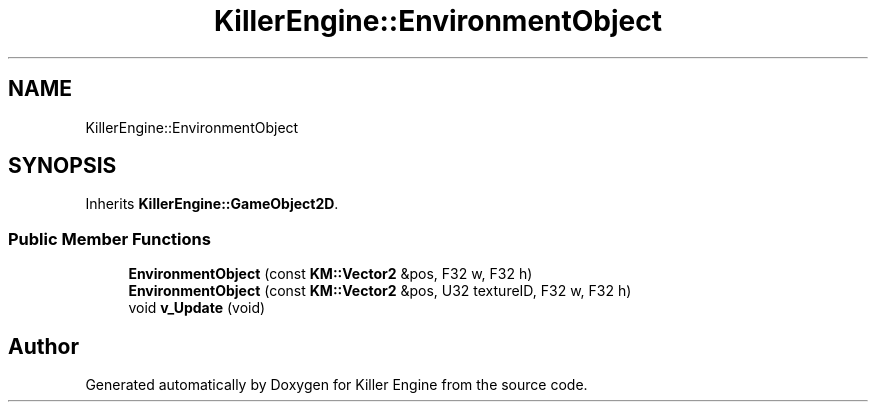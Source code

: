 .TH "KillerEngine::EnvironmentObject" 3 "Mon Jun 4 2018" "Killer Engine" \" -*- nroff -*-
.ad l
.nh
.SH NAME
KillerEngine::EnvironmentObject
.SH SYNOPSIS
.br
.PP
.PP
Inherits \fBKillerEngine::GameObject2D\fP\&.
.SS "Public Member Functions"

.in +1c
.ti -1c
.RI "\fBEnvironmentObject\fP (const \fBKM::Vector2\fP &pos, F32 w, F32 h)"
.br
.ti -1c
.RI "\fBEnvironmentObject\fP (const \fBKM::Vector2\fP &pos, U32 textureID, F32 w, F32 h)"
.br
.ti -1c
.RI "void \fBv_Update\fP (void)"
.br
.in -1c

.SH "Author"
.PP 
Generated automatically by Doxygen for Killer Engine from the source code\&.
